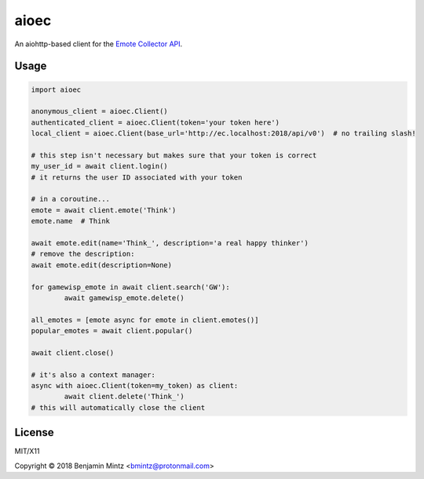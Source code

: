 aioec
=====

An aiohttp-based client for the `Emote Collector API <https://emote-collector.python-for.life/api/v0/docs>`_.


Usage
-----

.. code-block:: python3

	import aioec

	anonymous_client = aioec.Client()
	authenticated_client = aioec.Client(token='your token here')
	local_client = aioec.Client(base_url='http://ec.localhost:2018/api/v0')  # no trailing slash!

	# this step isn't necessary but makes sure that your token is correct
	my_user_id = await client.login()
	# it returns the user ID associated with your token

	# in a coroutine...
	emote = await client.emote('Think')
	emote.name  # Think

	await emote.edit(name='Think_', description='a real happy thinker')
	# remove the description:
	await emote.edit(description=None)

	for gamewisp_emote in await client.search('GW'):
		await gamewisp_emote.delete()

	all_emotes = [emote async for emote in client.emotes()]
	popular_emotes = await client.popular()

	await client.close()

	# it's also a context manager:
	async with aioec.Client(token=my_token) as client:
		await client.delete('Think_')
	# this will automatically close the client

License
-------

MIT/X11

Copyright © 2018 Benjamin Mintz <bmintz@protonmail.com>
